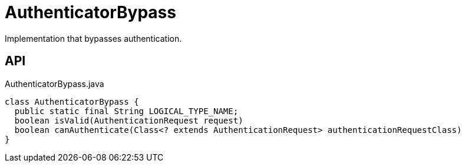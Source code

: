 = AuthenticatorBypass
:Notice: Licensed to the Apache Software Foundation (ASF) under one or more contributor license agreements. See the NOTICE file distributed with this work for additional information regarding copyright ownership. The ASF licenses this file to you under the Apache License, Version 2.0 (the "License"); you may not use this file except in compliance with the License. You may obtain a copy of the License at. http://www.apache.org/licenses/LICENSE-2.0 . Unless required by applicable law or agreed to in writing, software distributed under the License is distributed on an "AS IS" BASIS, WITHOUT WARRANTIES OR  CONDITIONS OF ANY KIND, either express or implied. See the License for the specific language governing permissions and limitations under the License.

Implementation that bypasses authentication.

== API

[source,java]
.AuthenticatorBypass.java
----
class AuthenticatorBypass {
  public static final String LOGICAL_TYPE_NAME;
  boolean isValid(AuthenticationRequest request)
  boolean canAuthenticate(Class<? extends AuthenticationRequest> authenticationRequestClass)
}
----

